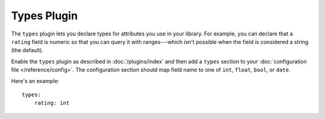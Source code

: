 Types Plugin
============

The ``types`` plugin lets you declare types for attributes you use in your
library. For example, you can declare that a ``rating`` field is numeric so
that you can query it with ranges---which isn't possible when the field is
considered a string (the default).

Enable the ``types`` plugin as described in :doc:`/plugins/index` and then add
a ``types`` section to your :doc:`configuration file </reference/config>`. The
configuration section should map field name to one of ``int``, ``float``,
``bool``, or ``date``.

Here's an example::

    types:
        rating: int
